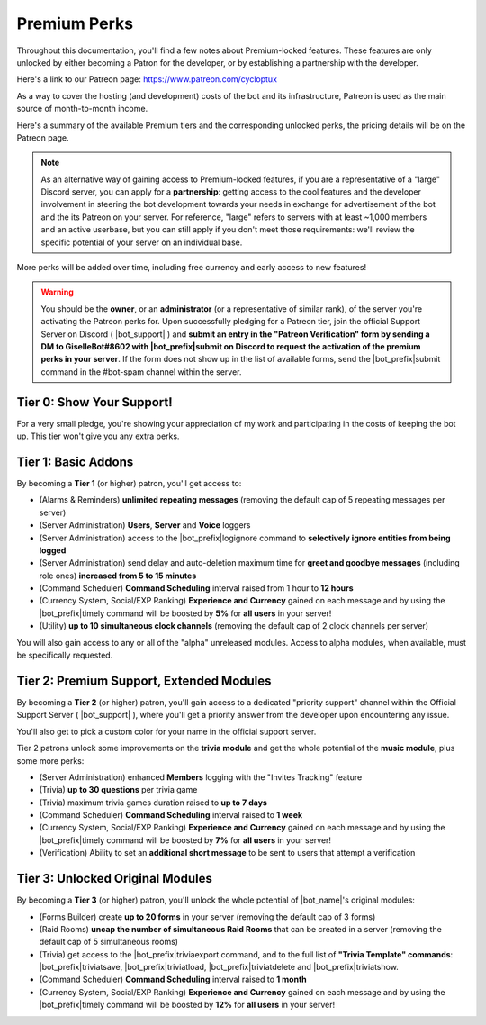 .. _premium-perks:

*************
Premium Perks
*************

Throughout this documentation, you'll find a few notes about Premium-locked features. These features are only unlocked by either becoming a Patron for the developer, or by establishing a partnership with the developer.

Here's a link to our Patreon page: https://www.patreon.com/cycloptux

As a way to cover the hosting (and development) costs of the bot and its infrastructure, Patreon is used as the main source of month-to-month income.

.. seealso::
    `Patreon <https://www.patreon.com/>`_ is a membership platform that makes it easy for artists and creators to get paid. Within the Patreon dictionary, subscribers are called "patrons".

Here's a summary of the available Premium tiers and the corresponding unlocked perks, the pricing details will be on the Patreon page.

.. note::
    As an alternative way of gaining access to Premium-locked features, if you are a representative of a "large" Discord server, you can apply for a **partnership**: getting access to the cool features and the developer involvement in steering the bot development towards your needs in exchange for advertisement of the bot and the its Patreon on your server.
    For reference, "large" refers to servers with at least ~1,000 members and an active userbase, but you can still apply if you don't meet those requirements: we'll review the specific potential of your server on an individual base.

More perks will be added over time, including free currency and early access to new features!

.. warning::
    You should be the **owner**, or an **administrator** (or a representative of similar rank), of the server you're activating the Patreon perks for. Upon successfully pledging for a Patreon tier, join the official Support Server on Discord ( |bot_support| ) and **submit an entry in the "Patreon Verification" form by sending a DM to GiselleBot#8602 with |bot_prefix|\ submit on Discord to request the activation of the premium perks in your server**. If the form does not show up in the list of available forms, send the |bot_prefix|\ submit command in the #bot-spam channel within the server.

Tier 0: Show Your Support!
==========================

For a very small pledge, you're showing your appreciation of my work and participating in the costs of keeping the bot up. This tier won't give you any extra perks.

Tier 1: Basic Addons
====================

By becoming a **Tier 1** (or higher) patron, you'll get access to:

* (Alarms & Reminders) **unlimited repeating messages** (removing the default cap of 5 repeating messages per server)
* (Server Administration) **Users**, **Server** and **Voice** loggers
* (Server Administration) access to the |bot_prefix|\ logignore command to **selectively ignore entities from being logged**
* (Server Administration) send delay and auto-deletion maximum time for **greet and goodbye messages** (including role ones) **increased from 5 to 15 minutes**
* (Command Scheduler) **Command Scheduling** interval raised from 1 hour to **12 hours**
* (Currency System, Social/EXP Ranking) **Experience and Currency** gained on each message and by using the |bot_prefix|\ timely command will be boosted by **5%** for **all users** in your server!
* (Utility) **up to 10 simultaneous clock channels** (removing the default cap of 2 clock channels per server)

You will also gain access to any or all of the "alpha" unreleased modules. Access to alpha modules, when available, must be specifically requested.

Tier 2: Premium Support, Extended Modules
=========================================

By becoming a **Tier 2** (or higher) patron, you'll gain access to a dedicated "priority support" channel within the Official Support Server ( |bot_support| ), where you'll get a priority answer from the developer upon encountering any issue.

You'll also get to pick a custom color for your name in the official support server.

Tier 2 patrons unlock some improvements on the **trivia module** and get the whole potential of the **music module**, plus some more perks:

* (Server Administration) enhanced **Members** logging with the "Invites Tracking" feature
* (Trivia) **up to 30 questions** per trivia game
* (Trivia) maximum trivia games duration raised to **up to 7 days**
* (Command Scheduler) **Command Scheduling** interval raised to **1 week**
* (Currency System, Social/EXP Ranking) **Experience and Currency** gained on each message and by using the |bot_prefix|\ timely command will be boosted by **7%** for **all users** in your server!
* (Verification) Ability to set an **additional short message** to be sent to users that attempt a verification

Tier 3: Unlocked Original Modules
=================================

By becoming a **Tier 3** (or higher) patron, you'll unlock the whole potential of |bot_name|'s original modules:

* (Forms Builder) create **up to 20 forms** in your server (removing the default cap of 3 forms)
* (Raid Rooms) **uncap the number of simultaneous Raid Rooms** that can be created in a server (removing the default cap of 5 simultaneous rooms)
* (Trivia) get access to the |bot_prefix|\ triviaexport command, and to the full list of **"Trivia Template" commands**: |bot_prefix|\ triviatsave, |bot_prefix|\ triviatload, |bot_prefix|\ triviatdelete and |bot_prefix|\ triviatshow.
* (Command Scheduler) **Command Scheduling** interval raised to **1 month**
* (Currency System, Social/EXP Ranking) **Experience and Currency** gained on each message and by using the |bot_prefix|\ timely command will be boosted by **12%** for **all users** in your server!
